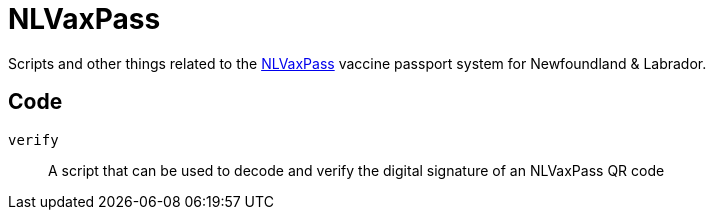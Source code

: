 = NLVaxPass

Scripts and other things related to the
https://www.gov.nl.ca/covid-19/life-during-covid-19/vaccination-record[NLVaxPass]
vaccine passport system for Newfoundland & Labrador.

== Code

`verify` ::
A script that can be used to decode and verify the digital signature of an
NLVaxPass QR code
